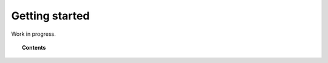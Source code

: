 .. Copyright (C) 2018 Wazuh, Inc.

.. _kibana_getting_started:

Getting started
===============

Work in progress.

.. topic:: Contents

    .. toctree::
        :maxdepth: 2

        .. getting-started
